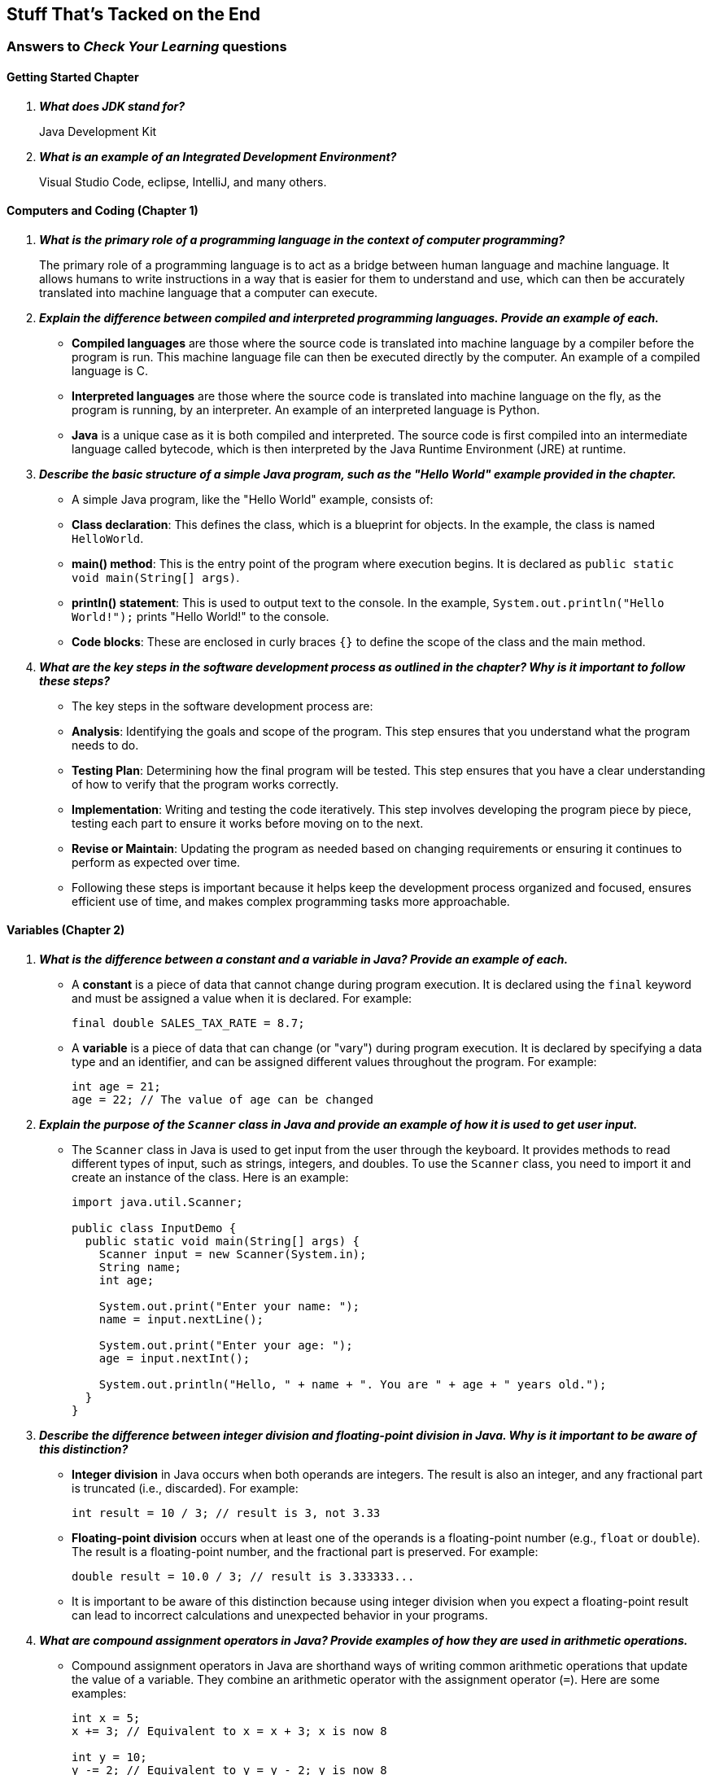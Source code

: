 :imagesdir: images
:sourcedir: source
// The following corrects the directories if this is included in the index file.
ifeval::["{docname}" == "index"]
:imagesdir: chapter-1/images
:sourcedir: chapter-1/source
endif::[]

== Stuff That's Tacked on the End

=== Answers to _Check Your Learning_ questions

==== Getting Started Chapter

[qanda]
*What does JDK stand for?*::
Java Development Kit

*What is an example of an Integrated Development Environment?*::
Visual Studio Code, eclipse, IntelliJ, and many others.

==== Computers and Coding (Chapter 1)

// [qanda]
// What tool converts your programming into something the computer can run?::
// A compiler (or, in some cases, interpreter)

// What is the name of the instruction set, specific to each computer type, that a computer can understand and execute?::
// Machine language

// What are some advantages of using an organized software development process?::
// Keeps you focused, breaks up a complicated problem/program, etc.

// What programming paradigm bundles procedures with the data they use?::
// Object-oriented programming (OOP)

[qanda]
*What is the primary role of a programming language in the context of computer programming?*::
The primary role of a programming language is to act as a bridge between human language and machine language. It allows humans to write instructions in a way that is easier for them to understand and use, which can then be accurately translated into machine language that a computer can execute.

*Explain the difference between compiled and interpreted programming languages. Provide an example of each.*::
   - *Compiled languages* are those where the source code is translated into machine language by a compiler before the program is run. This machine language file can then be executed directly by the computer. An example of a compiled language is C.
   - *Interpreted languages* are those where the source code is translated into machine language on the fly, as the program is running, by an interpreter. An example of an interpreted language is Python.
   - *Java* is a unique case as it is both compiled and interpreted. The source code is first compiled into an intermediate language called bytecode, which is then interpreted by the Java Runtime Environment (JRE) at runtime.

*Describe the basic structure of a simple Java program, such as the "Hello World" example provided in the chapter.*::
   - A simple Java program, like the "Hello World" example, consists of:
     - *Class declaration*: This defines the class, which is a blueprint for objects. In the example, the class is named `HelloWorld`.
     - *main() method*: This is the entry point of the program where execution begins. It is declared as `public static void main(String[] args)`.
     - *println() statement*: This is used to output text to the console. In the example, `System.out.println("Hello World!");` prints "Hello World!" to the console.
     - *Code blocks*: These are enclosed in curly braces `{}` to define the scope of the class and the main method.

*What are the key steps in the software development process as outlined in the chapter? Why is it important to follow these steps?*::
   - The key steps in the software development process are:
     - *Analysis*: Identifying the goals and scope of the program. This step ensures that you understand what the program needs to do.
     - *Testing Plan*: Determining how the final program will be tested. This step ensures that you have a clear understanding of how to verify that the program works correctly.
     - *Implementation*: Writing and testing the code iteratively. This step involves developing the program piece by piece, testing each part to ensure it works before moving on to the next.
     - *Revise or Maintain*: Updating the program as needed based on changing requirements or ensuring it continues to perform as expected over time.
   - Following these steps is important because it helps keep the development process organized and focused, ensures efficient use of time, and makes complex programming tasks more approachable.




==== Variables (Chapter 2)

// [qanda]
// Explain the difference between a declaration and an assignment.::
// A declaration sets aside a memory location for a variable; an assignment puts a value in a variable.

// Identify a data type you could use for each of the following::
// +
// --
// *A complete mailing address* `String`, since it is a collection of characters, including numbers, letters, and punctuation.

// *A speed limit:* `int`, since it is a whole number.

// *The average number of students in classes at EMCC:* `double`, since the value may include decimals.
// --

// What kind of object can you use to get keyboard input from the user?:: An object of the `Scanner` class.

[qanda]
*What is the difference between a constant and a variable in Java? Provide an example of each.*::
   - A *constant* is a piece of data that cannot change during program execution. It is declared using the `final` keyword and must be assigned a value when it is declared. For example: 
+
[source,java]
----
final double SALES_TAX_RATE = 8.7;
----
   - A *variable* is a piece of data that can change (or "vary") during program execution. It is declared by specifying a data type and an identifier, and can be assigned different values throughout the program. For example:
+
[source,java]
----
int age = 21;
age = 22; // The value of age can be changed
----
*Explain the purpose of the `Scanner` class in Java and provide an example of how it is used to get user input.*::
   - The `Scanner` class in Java is used to get input from the user through the keyboard. It provides methods to read different types of input, such as strings, integers, and doubles. To use the `Scanner` class, you need to import it and create an instance of the class. Here is an example:
+
[source,java]
----
import java.util.Scanner;

public class InputDemo {
  public static void main(String[] args) {
    Scanner input = new Scanner(System.in);
    String name;
    int age;

    System.out.print("Enter your name: ");
    name = input.nextLine();

    System.out.print("Enter your age: ");
    age = input.nextInt();

    System.out.println("Hello, " + name + ". You are " + age + " years old.");
  }
}
----

*Describe the difference between integer division and floating-point division in Java. Why is it important to be aware of this distinction?*::
   - *Integer division* in Java occurs when both operands are integers. The result is also an integer, and any fractional part is truncated (i.e., discarded). For example:
+
[source,java]
----
int result = 10 / 3; // result is 3, not 3.33
----
   - *Floating-point division* occurs when at least one of the operands is a floating-point number (e.g., `float` or `double`). The result is a floating-point number, and the fractional part is preserved. For example:
+
[source,java]
----
double result = 10.0 / 3; // result is 3.333333...
----
   - It is important to be aware of this distinction because using integer division when you expect a floating-point result can lead to incorrect calculations and unexpected behavior in your programs.

*What are compound assignment operators in Java? Provide examples of how they are used in arithmetic operations.*::
   - Compound assignment operators in Java are shorthand ways of writing common arithmetic operations that update the value of a variable. They combine an arithmetic operator with the assignment operator (`=`). Here are some examples:
+
[source,java]
----
int x = 5;
x += 3; // Equivalent to x = x + 3; x is now 8

int y = 10;
y -= 2; // Equivalent to y = y - 2; y is now 8

int z = 4;
z *= 2; // Equivalent to z = z * 2; z is now 8

int a = 20;
a /= 4; // Equivalent to a = a / 4; a is now 5

int b = 15;
b %= 6; // Equivalent to b = b % 6; b is now 3
----

==== Methods (Chapter 3)

[qanda]
*What is the main purpose of using methods in Java, and how do they contribute to code maintainability?*::
The main purpose of using methods in Java is to organize code into reusable blocks that perform specific tasks. Methods help in breaking down complex programs into smaller, manageable pieces, making the code easier to read, understand, and maintain. By encapsulating functionality within methods, changes can be made in one place without affecting other parts of the program. This improves maintainability because if a bug is found or a change is needed, it can be addressed within the method itself, rather than having to update multiple instances of the same code throughout the program.

*Explain the difference between a parameter and an argument in the context of Java methods. Provide an example to illustrate your explanation.*::
In Java, a parameter is a variable defined in the method declaration that acts as a placeholder for the value that will be passed to the method. An argument, on the other hand, is the actual value that is passed to the method when it is called. For example, in the method definition `public static void printArea(double radius)`, `radius` is a parameter. When the method is called with `printArea(5.0)`, the value `5.0` is the argument passed to the method.

*Why is it generally better to return values from methods rather than printing them directly within the method? How does this practice improve the modularity and reusability of code?*::
It is generally better to return values from methods rather than printing them directly within the method because returning values allows the method to be more versatile and reusable. When a method returns a value, it can be used in various contexts, such as in calculations, assignments, or further processing, without being tied to a specific output format. This practice improves modularity by keeping the method focused on a single task (e.g., performing a calculation) and leaving the decision of how to use the result to the calling code. It also enhances reusability, as the method can be used in different parts of the program or even in different programs without modification.
